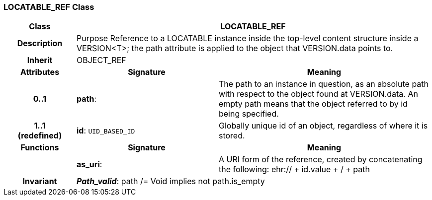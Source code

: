 === LOCATABLE_REF Class

[cols="^1,2,3"]
|===
h|*Class*
2+^h|*LOCATABLE_REF*

h|*Description*
2+a|Purpose Reference to a LOCATABLE instance inside the top-level content structure inside a VERSION<T>; the path attribute is applied to the object that VERSION.data points to. 


h|*Inherit*
2+|OBJECT_REF

h|*Attributes*
^h|*Signature*
^h|*Meaning*

h|*0..1*
|*path*: 
a|The path to an instance in question, as an absolute path with respect to  the object found at VERSION.data. An empty path means that  the object referred to by id being specified. 

h|*1..1 +
(redefined)*
|*id*: `UID_BASED_ID`
a|Globally unique id of an object, regardless of where it is stored.
h|*Functions*
^h|*Signature*
^h|*Meaning*

h|
|*as_uri*: 
a|A URI form of the reference, created by concatenating the following: 
 ehr://  + id.value +  /  + path 

h|*Invariant*
2+a|*_Path_valid_*: path /= Void implies not path.is_empty
|===
